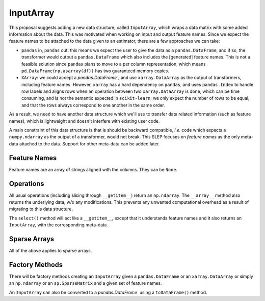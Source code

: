 .. _slep_012:

==========
InputArray
==========

This proposal suggests adding a new data structure, called ``InputArray``,
which wraps a data matrix with some added information about the data. This was
motivated when working on input and output feature names. Since we expect the
feature names to be attached to the data given to an estimator, there are a few
approaches we can take:

- ``pandas`` in, ``pandas`` out: this means we expect the user to give the data
  as a ``pandas.DataFrame``, and if so, the transformer would output a
  ``pandas.DataFrame`` which also includes the [generated] feature names. This
  is not a feasible solution since ``pandas`` plans to move to a per column
  representation, which means ``pd.DataFrame(np.asarray(df))`` has two
  guaranteed memory copies.
- ``XArray``: we could accept a `pandas.DataFrame``, and use
  ``xarray.DataArray`` as the output of transformers, including feature names.
  However, ``xarray`` has a hard dependency on ``pandas``, and uses
  ``pandas.Index`` to handle row labels and aligns rows when an operation
  between two ``xarray.DataArray`` is done, which can be time consuming, and is
  not the semantic expected in ``scikit-learn``; we only expect the number of
  rows to be equal, and that the rows always correspond to one another in the
  same order.

As a result, we need to have another data structure which we'll use to transfer
data related information (such as feature names), which is lightweight and
doesn't interfere with existing user code.

A main constraint of this data structure is that is should be backward
compatible, *i.e.* code which expects a ``numpy.ndarray`` as the output of a
transformer, would not break. This SLEP focuses on *feature names* as the only
meta-data attached to the data. Support for other meta-data can be added later.


Feature Names
*************

Feature names are an array of strings aligned with the columns. They can be
``None``.

Operations
**********

All usual operations (including slicing through ``__getitem__``) return an
``np.ndarray``. The ``__array__`` method also returns the underlying data, w/o
any modifications. This prevents any unwanted computational overhead as a
result of migrating to this data structure.

The ``select()`` method will act like a ``__getitem__``, except that it
understands feature names and it also returns an ``InputArray``, with the
corresponding meta-data.

Sparse Arrays
*************

All of the above applies to sparse arrays.

Factory Methods
***************

There will be factory methods creating an ``InputArray`` given a
``pandas.DataFrame`` or an ``xarray.DataArray`` or simply an ``np.ndarray`` or
an ``sp.SparseMatrix`` and a given set of feature names.

An ``InputArray`` can also be converted to a `pandas.DataFrame`` using a
``toDataFrame()`` method.
